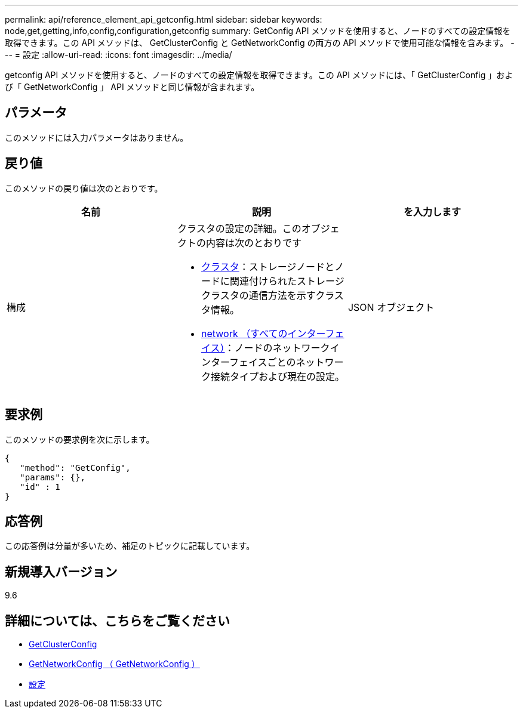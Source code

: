 ---
permalink: api/reference_element_api_getconfig.html 
sidebar: sidebar 
keywords: node,get,getting,info,config,configuration,getconfig 
summary: GetConfig API メソッドを使用すると、ノードのすべての設定情報を取得できます。この API メソッドは、 GetClusterConfig と GetNetworkConfig の両方の API メソッドで使用可能な情報を含みます。 
---
= 設定
:allow-uri-read: 
:icons: font
:imagesdir: ../media/


[role="lead"]
getconfig API メソッドを使用すると、ノードのすべての設定情報を取得できます。この API メソッドには、「 GetClusterConfig 」および「 GetNetworkConfig 」 API メソッドと同じ情報が含まれます。



== パラメータ

このメソッドには入力パラメータはありません。



== 戻り値

このメソッドの戻り値は次のとおりです。

|===
| 名前 | 説明 | を入力します 


 a| 
構成
 a| 
クラスタの設定の詳細。このオブジェクトの内容は次のとおりです

* xref:reference_element_api_cluster.adoc[クラスタ]：ストレージノードとノードに関連付けられたストレージクラスタの通信方法を示すクラスタ情報。
* xref:reference_element_api_network_all_interfaces.adoc[network （すべてのインターフェイス）]：ノードのネットワークインターフェイスごとのネットワーク接続タイプおよび現在の設定。

 a| 
JSON オブジェクト

|===


== 要求例

このメソッドの要求例を次に示します。

[listing]
----
{
   "method": "GetConfig",
   "params": {},
   "id" : 1
}
----


== 応答例

この応答例は分量が多いため、補足のトピックに記載しています。



== 新規導入バージョン

9.6



== 詳細については、こちらをご覧ください

* xref:reference_element_api_getclusterconfig.adoc[GetClusterConfig]
* xref:reference_element_api_getnetworkconfig.adoc[GetNetworkConfig （ GetNetworkConfig ）]
* xref:reference_element_api_response_example_getconfig.adoc[設定]

